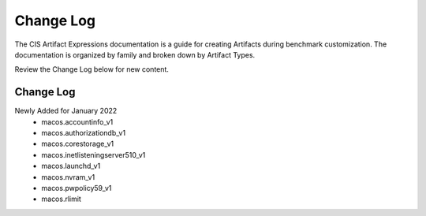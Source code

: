 Change Log
==========

The CIS Artifact Expressions documentation is a guide for creating Artifacts during benchmark customization. The documentation is organized by family and broken down by Artifact Types.

Review the Change Log below for new content.

Change Log
~~~~~~~~~~~~~~~~~~~~

Newly Added for January 2022
  - macos.accountinfo_v1
  - macos.authorizationdb_v1
  - macos.corestorage_v1
  - macos.inetlisteningserver510_v1
  - macos.launchd_v1
  - macos.nvram_v1
  - macos.pwpolicy59_v1
  - macos.rlimit
